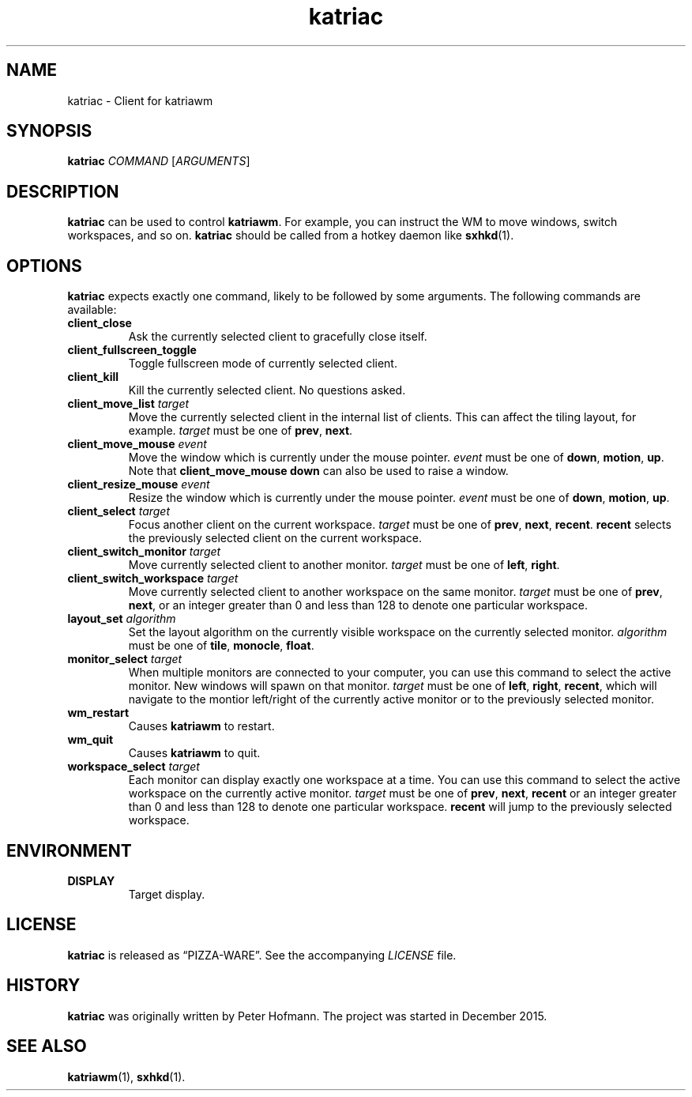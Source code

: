 .TH katriac 1 "2015-12-25" "Katria Window Manager" "User Commands"
.\" --------------------------------------------------------------------
.SH NAME
katriac \- Client for katriawm
.\" --------------------------------------------------------------------
.SH SYNOPSIS
\fBkatriac\fP \fICOMMAND\fP [\fIARGUMENTS\fP]
.\" --------------------------------------------------------------------
.SH DESCRIPTION
\fBkatriac\fP can be used to control \fBkatriawm\fP. For example, you
can instruct the WM to move windows, switch workspaces, and so on.
\fBkatriac\fP should be called from a hotkey daemon like \fBsxhkd\fP(1).
.\" --------------------------------------------------------------------
.SH OPTIONS
\fBkatriac\fP expects exactly one command, likely to be followed by some
arguments. The following commands are available:
.TP
\fBclient_close\fP
Ask the currently selected client to gracefully close itself.
.TP
\fBclient_fullscreen_toggle\fP
Toggle fullscreen mode of currently selected client.
.TP
\fBclient_kill\fP
Kill the currently selected client. No questions asked.
.TP
\fBclient_move_list\fP \fItarget\fP
Move the currently selected client in the internal list of clients. This
can affect the tiling layout, for example. \fItarget\fP must be one of
\fBprev\fP, \fBnext\fP.
.TP
\fBclient_move_mouse\fP \fIevent\fP
Move the window which is currently under the mouse pointer. \fIevent\fP
must be one of \fBdown\fP, \fBmotion\fP, \fBup\fP. Note that
\fBclient_move_mouse down\fP can also be used to raise a window.
.TP
\fBclient_resize_mouse\fP \fIevent\fP
Resize the window which is currently under the mouse pointer. \fIevent\fP
must be one of \fBdown\fP, \fBmotion\fP, \fBup\fP.
.TP
\fBclient_select\fP \fItarget\fP
Focus another client on the current workspace. \fItarget\fP must be one
of \fBprev\fP, \fBnext\fP, \fBrecent\fP. \fBrecent\fP selects the
previously selected client on the current workspace.
.TP
\fBclient_switch_monitor\fP \fItarget\fP
Move currently selected client to another monitor. \fItarget\fP must be
one of \fBleft\fP, \fBright\fP.
.TP
\fBclient_switch_workspace\fP \fItarget\fP
Move currently selected client to another workspace on the same monitor.
\fItarget\fP must be one of \fBprev\fP, \fBnext\fP, or an integer
greater than 0 and less than 128 to denote one particular workspace.
.TP
\fBlayout_set\fP \fIalgorithm\fP
Set the layout algorithm on the currently visible workspace on the
currently selected monitor. \fIalgorithm\fP must be one of \fBtile\fP,
\fBmonocle\fP, \fBfloat\fP.
.TP
\fBmonitor_select\fP \fItarget\fP
When multiple monitors are connected to your computer, you can use this
command to select the active monitor. New windows will spawn on that
monitor. \fItarget\fP must be one of \fBleft\fP, \fBright\fP,
\fBrecent\fP, which will navigate to the montior left/right of the
currently active monitor or to the previously selected monitor.
.TP
\fBwm_restart\fP
Causes \fBkatriawm\fP to restart.
.TP
\fBwm_quit\fP
Causes \fBkatriawm\fP to quit.
.TP
\fBworkspace_select\fP \fItarget\fP
Each monitor can display exactly one workspace at a time. You can use
this command to select the active workspace on the currently active
monitor. \fItarget\fP must be one of \fBprev\fP, \fBnext\fP,
\fBrecent\fP or an integer greater than 0 and less than 128 to denote
one particular workspace. \fBrecent\fP will jump to the previously
selected workspace.
.\" --------------------------------------------------------------------
.SH ENVIRONMENT
.TP
.B DISPLAY
Target display.
.\" --------------------------------------------------------------------
.SH LICENSE
\fBkatriac\fP is released as \(lqPIZZA-WARE\(rq. See the accompanying
\fILICENSE\fP file.
.\" --------------------------------------------------------------------
.SH HISTORY
\fBkatriac\fP was originally written by Peter Hofmann. The project was
started in December 2015.
.\" --------------------------------------------------------------------
.SH "SEE ALSO"
.BR katriawm (1),
.BR sxhkd (1).
